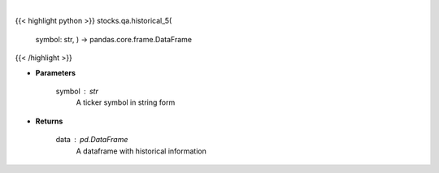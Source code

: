 .. role:: python(code)
    :language: python
    :class: highlight

|

.. raw:: html

    <h3>
    > Get 5 year monthly historical performance for a ticker with dividends filtered
    </h3>

{{< highlight python >}}
stocks.qa.historical_5(
    symbol: str,
    ) -> pandas.core.frame.DataFrame
{{< /highlight >}}

* **Parameters**

    symbol : *str*
        A ticker symbol in string form

    
* **Returns**

    data : *pd.DataFrame*
        A dataframe with historical information
    